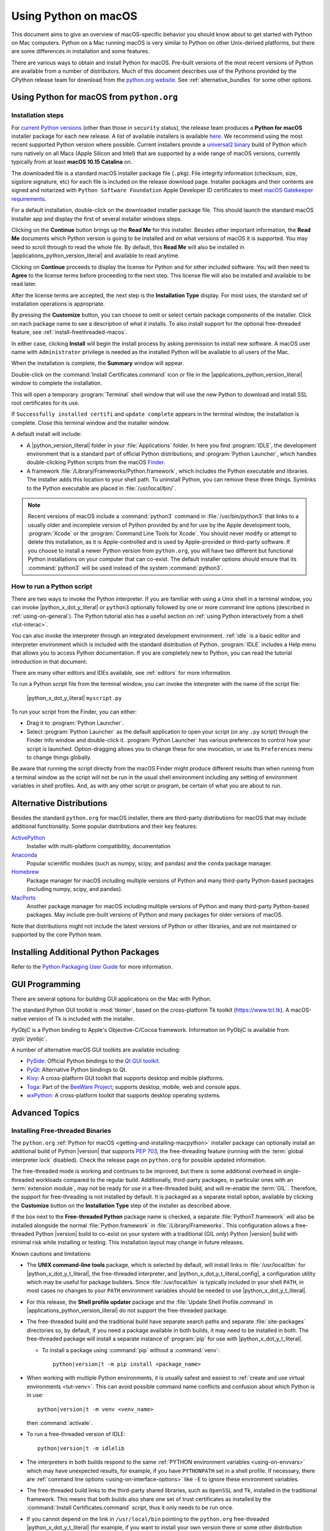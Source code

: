 
.. _using-on-mac:

*********************
Using Python on macOS
*********************

.. sectionauthor:: Bob Savage <bobsavage@mac.com>
.. sectionauthor:: Ned Deily <nad@python.org>

This document aims to give an overview of macOS-specific behavior you should
know about to get started with Python on Mac computers.
Python on a Mac running macOS is very similar to Python on other Unix-derived platforms,
but there are some differences in installation and some features.

There are various ways to obtain and install Python for macOS.
Pre-built versions of the most recent versions of Python are available
from a number of distributors. Much of this document describes use of
the Pythons provided by the CPython release team for download from
the `python.org website <https://www.python.org/downloads/>`_. See
:ref:`alternative_bundles` for some other options.

.. _getting-osx:
.. _getting-and-installing-macpython:

Using Python for macOS from ``python.org``
==========================================

Installation steps
------------------

For `current Python versions <https://www.python.org/downloads/>`_
(other than those in ``security`` status), the release team produces a
**Python for macOS** installer package for each new release.
A list of available installers
is available `here <https://www.python.org/downloads/macos/>`_.
We recommend using the most recent supported Python version where possible.
Current installers provide a
`universal2 binary <https://en.wikipedia.org/wiki/Universal_binary>`_ build
of Python which runs natively on all Macs (Apple Silicon and Intel) that are
supported by a wide range of macOS versions,
currently typically from at least **macOS 10.15 Catalina** on.

The downloaded file is a standard macOS installer package file (``.pkg``).
File integrity information (checksum, size, sigstore signature, etc) for each file is included
on the release download page. Installer packages and their contents are signed and notarized
with ``Python Software Foundation`` Apple Developer ID certificates
to meet `macOS Gatekeeper requirements <https://support.apple.com/en-us/102445>`_.

For a default installation, double-click on the downloaded installer package file.
This should launch the standard macOS Installer app and display the first of several
installer windows steps.

.. image:: mac_installer_01_introduction.png

Clicking on the **Continue** button brings up the **Read Me** for this installer.
Besides other important information, the **Read Me** documents which Python version is
going to be installed and on what versions of macOS it is supported. You may need
to scroll through to read the whole file. By default, this **Read Me** will also be
installed in |applications_python_version_literal| and available to read anytime.

.. image:: mac_installer_02_readme.png

Clicking on **Continue** proceeds to display the license for Python and for
other included software. You will then need to **Agree** to the license terms
before proceeding to the next step. This license file will also be installed
and available to be read later.

.. image:: mac_installer_03_license.png

After the license terms are accepted, the next step is the **Installation Type**
display. For most uses, the standard set of installation operations is appropriate.

.. image:: mac_installer_04_installation_type.png

By pressing the **Customize** button, you can choose to omit or select certain package
components of the installer. Click on each package name to see a description of
what it installs.
To also install support for the optional free-threaded feature,
see :ref:`install-freethreaded-macos`.

.. image:: mac_installer_05_custom_install.png

In either case, clicking **Install** will begin the install process by asking
permission to install new software. A macOS user name with ``Administrator`` privilege
is needed as the installed Python will be available to all users of the Mac.

When the installation is complete, the **Summary** window will appear.

.. image:: mac_installer_06_summary.png

Double-click on the :command:`Install Certificates.command`
icon or file in the |applications_python_version_literal| window to complete the
installation.

.. image:: mac_installer_07_applications.png

This will open a temporary :program:`Terminal` shell window that
will use the new Python to download and install SSL root certificates
for its use.

.. image:: mac_installer_08_install_certificates.png

If ``Successfully installed certifi`` and ``update complete`` appears
in the terminal window, the installation is complete.
Close this terminal window and the installer window.

A default install will include:

* A |python_version_literal| folder in your :file:`Applications` folder. In here
  you find :program:`IDLE`, the development environment that is a standard part of official
  Python distributions; and :program:`Python Launcher`, which handles double-clicking Python
  scripts from the macOS `Finder <https://support.apple.com/en-us/HT201732>`_.

* A framework :file:`/Library/Frameworks/Python.framework`, which includes the
  Python executable and libraries. The installer adds this location to your shell
  path. To uninstall Python, you can remove these three things.
  Symlinks to the Python executable are placed in :file:`/usr/local/bin/`.

.. note::

   Recent versions of macOS include a :command:`python3` command in :file:`/usr/bin/python3`
   that links to a usually older and incomplete version of Python provided by and for use by
   the Apple development tools, :program:`Xcode` or the :program:`Command Line Tools for Xcode`.
   You should never modify or attempt to delete this installation, as it is
   Apple-controlled and is used by Apple-provided or third-party software.  If
   you choose to install a newer Python version from ``python.org``, you will have
   two different but functional Python installations on your computer that
   can co-exist. The default installer options should ensure that its :command:`python3`
   will be used instead of the system :command:`python3`.

How to run a Python script
--------------------------

There are two ways to invoke the Python interpreter.
If you are familiar with using a Unix shell in a terminal
window, you can invoke |python_x_dot_y_literal| or ``python3`` optionally
followed by one or more command line options (described in :ref:`using-on-general`).
The Python tutorial also has a useful section on
:ref:`using Python interactively from a shell <tut-interac>`.

You can also invoke the interpreter through an integrated
development environment.
:ref:`idle` is a basic editor and interpreter environment
which is included with the standard distribution of Python.
:program:`IDLE` includes a Help menu that allows you to access Python documentation. If you
are completely new to Python, you can read the tutorial introduction
in that document.

There are many other editors and IDEs available, see :ref:`editors`
for more information.

To run a Python script file from the terminal window, you can
invoke the interpreter with the name of the script file:

    |python_x_dot_y_literal| ``myscript.py``

To run your script from the Finder, you can either:

* Drag it to :program:`Python Launcher`.

* Select :program:`Python Launcher` as the default application to open your
  script (or any ``.py`` script) through the Finder Info window and double-click it.
  :program:`Python Launcher` has various preferences to control how your script is
  launched. Option-dragging allows you to change these for one invocation, or use
  its ``Preferences`` menu to change things globally.

Be aware that running the script directly from the macOS Finder might
produce different results than when running from a terminal window as
the script will not be run in the usual shell environment including
any setting of environment variables in shell profiles.
And, as with any other script or program,
be certain of what you are about to run.

.. _alternative_bundles:

Alternative Distributions
=========================

Besides the standard ``python.org`` for macOS installer, there are third-party
distributions for macOS that may include additional functionality.
Some popular distributions and their key features:

`ActivePython <https://www.activestate.com/products/python/>`_
    Installer with multi-platform compatibility, documentation

`Anaconda <https://www.anaconda.com/download/>`_
    Popular scientific modules (such as numpy, scipy, and pandas) and the
    ``conda`` package manager.

`Homebrew <https://brew.sh>`_
    Package manager for macOS including multiple versions of Python and many
    third-party Python-based packages (including numpy, scipy, and pandas).

`MacPorts <https://www.macports.org>`_
    Another package manager for macOS including multiple versions of Python and many
    third-party Python-based packages. May include pre-built versions of Python and
    many packages for older versions of macOS.

Note that distributions might not include the latest versions of Python or
other libraries, and are not maintained or supported by the core Python team.

.. _mac-package-manager:

Installing Additional Python Packages
=====================================

Refer to the `Python Packaging User Guide`_ for more information.

.. _Python Packaging User Guide: https://packaging.python.org/en/latest/tutorials/installing-packages/


.. _osx-gui-scripts:

.. _gui-programming-on-the-mac:

GUI Programming
===============

There are several options for building GUI applications on the Mac with Python.

The standard Python GUI toolkit is :mod:`tkinter`, based on the cross-platform
Tk toolkit (https://www.tcl.tk). A macOS-native version of Tk is included with
the installer.

*PyObjC* is a Python binding to Apple's Objective-C/Cocoa framework.
Information on PyObjC is available from :pypi:`pyobjc`.

A number of alternative macOS GUI toolkits are available including:

* `PySide <https://www.qt.io/qt-for-python>`_: Official Python bindings to the
  `Qt GUI toolkit <https://wiki.qt.io/Qt_for_Python>`_.

* `PyQt <https://riverbankcomputing.com/software/pyqt/>`_: Alternative
  Python bindings to Qt.

* `Kivy <https://kivy.org>`_: A cross-platform GUI toolkit that supports
  desktop and mobile platforms.

* `Toga <https://toga.readthedocs.io>`_: Part of the `BeeWare Project
  <https://beeware.org>`_; supports desktop, mobile, web and console apps.

* `wxPython <https://wxpython.org>`_: A cross-platform toolkit that
  supports desktop operating systems.


Advanced Topics
===============

.. _install-freethreaded-macos:

Installing Free-threaded Binaries
---------------------------------

.. versionadded:: 3.13

The ``python.org`` :ref:`Python for macOS <getting-and-installing-macpython>`
installer package can optionally install an additional build of
Python |version| that supports :pep:`703`, the free-threading feature
(running with the :term:`global interpreter lock` disabled).
Check the release page on ``python.org`` for possible updated information.

The free-threaded mode is working and continues to be improved, but
there is some additional overhead in single-threaded workloads compared
to the regular build. Additionally, third-party packages, in particular ones
with an :term:`extension module`, may not be ready for use in a
free-threaded build, and will re-enable the :term:`GIL`.
Therefore, the support for free-threading
is not installed by default. It is packaged as a separate install option,
available by clicking the **Customize** button on the **Installation Type**
step of the installer as described above.

.. image:: mac_installer_09_custom_install_free_threaded.png

If the box next to the **Free-threaded Python** package name is checked,
a separate :file:`PythonT.framework` will also be installed
alongside the normal :file:`Python.framework` in :file:`/Library/Frameworks`.
This configuration allows a free-threaded Python |version| build to co-exist
on your system with a traditional (GIL only) Python |version| build with
minimal risk while installing or testing. This installation layout may
change in future releases.

Known cautions and limitations:

- The **UNIX command-line tools** package, which is selected by default,
  will install links in :file:`/usr/local/bin` for |python_x_dot_y_t_literal|,
  the free-threaded interpreter, and |python_x_dot_y_t_literal_config|,
  a configuration utility which may be useful for package builders.
  Since :file:`/usr/local/bin` is typically included in your shell ``PATH``,
  in most cases no changes to your ``PATH`` environment variables should
  be needed to use |python_x_dot_y_t_literal|.

- For this release, the **Shell profile updater** package and the
  :file:`Update Shell Profile.command` in |applications_python_version_literal|
  do not support the free-threaded package.

- The free-threaded build and the traditional build have separate search
  paths and separate :file:`site-packages` directories so, by default,
  if you need a package available in both builds, it may need to be installed in both.
  The free-threaded package will install a separate instance of :program:`pip` for use
  with |python_x_dot_y_t_literal|.

  - To install a package using :command:`pip` without a :command:`venv`:

    .. parsed-literal::

       python\ |version|\ t -m pip install <package_name>

- When working with multiple Python environments, it is usually safest and easiest
  to :ref:`create and use virtual environments <tut-venv>`.
  This can avoid possible command name conflicts and confusion about which Python is in use:

  .. parsed-literal::

     python\ |version|\ t -m venv <venv_name>


  then :command:`activate`.

- To run a free-threaded version of IDLE:

  .. parsed-literal::

     python\ |version|\ t -m idlelib


- The interpreters in both builds respond to the same
  :ref:`PYTHON environment variables <using-on-envvars>`
  which may have unexpected results, for example, if you have ``PYTHONPATH``
  set in a shell profile. If necessary, there are
  :ref:`command line options <using-on-interface-options>` like ``-E``
  to ignore these environment variables.

- The free-threaded build links to the third-party shared libraries,
  such as ``OpenSSL`` and ``Tk``, installed in the traditional framework.
  This means that both builds also share one set of trust certificates
  as installed by the :command:`Install Certificates.command` script,
  thus it only needs to be run once.

- If you cannot depend on the link in ``/usr/local/bin`` pointing to the
  ``python.org`` free-threaded |python_x_dot_y_t_literal| (for example, if you want
  to install your own version there or some other distribution does),
  you can explicitly set your shell ``PATH`` environment variable to
  include the ``PythonT`` framework ``bin`` directory:

  .. parsed-literal::

     export PATH="/Library/Frameworks/PythonT.framework/Versions/\ |version|\ /bin":"$PATH"

  The traditional framework installation by default does something similar,
  except for :file:`Python.framework`. Be aware that having both framework ``bin``
  directories in ``PATH`` can lead to confusion if there are duplicate names
  like |python_x_dot_y_literal| in both; which one is actually used depends on the order
  they appear in ``PATH``. The ``which python3.x`` or ``which python3.xt``
  commands can show which path is being used. Using virtual environments
  can help avoid such ambiguities. Another option might be to create
  a shell :command:`alias` to the desired interpreter, like:

  .. parsed-literal::

     alias py\ |version|\ ="/Library/Frameworks/Python.framework/Versions/\ |version|\ /bin/python\ |version|\ "
     alias py\ |version|\ t="/Library/Frameworks/PythonT.framework/Versions/\ |version|\ /bin/python\ |version|\ t"

Installing using the command line
---------------------------------

If you want to use automation to install the ``python.org`` installer package
(rather than by using the familiar macOS :program:`Installer` GUI app),
the macOS command line :command:`installer` utility lets you select non-default
options, too. If you are not familiar with :command:`installer`, it can be
somewhat cryptic (see :command:`man installer` for more information).
As an example, the following shell snippet shows one way to do it,
using the |x_dot_y_b2_literal| release and selecting the free-threaded interpreter
option:

.. parsed-literal::

    RELEASE="python-\ |version|\ 0b2-macos11.pkg"

    # download installer pkg
    curl -O \https://www.python.org/ftp/python/\ |version|\ .0/${RELEASE}

    # create installer choicechanges to customize the install:
    #    enable the PythonTFramework-\ |version|\  package
    #    while accepting the other defaults (install all other packages)
    cat > ./choicechanges.plist <<EOF
    <?xml version="1.0" encoding="UTF-8"?>
    <!DOCTYPE plist PUBLIC "-//Apple//DTD PLIST 1.0//EN" "\http://www.apple.com/DTDs/PropertyList-1.0.dtd">
    <plist version="1.0">
    <array>
            <dict>
                    <key>attributeSetting</key>
                    <integer>1</integer>
                    <key>choiceAttribute</key>
                    <string>selected</string>
                    <key>choiceIdentifier</key>
                    <string>org.python.Python.PythonTFramework-\ |version|\ </string>
            </dict>
    </array>
    </plist>
    EOF

    sudo installer -pkg ./${RELEASE} -applyChoiceChangesXML ./choicechanges.plist -target /


You can then test that both installer builds are now available with something like:

.. parsed-literal::

    $ # test that the free-threaded interpreter was installed if the Unix Command Tools package was enabled
    $ /usr/local/bin/python\ |version|\ t -VV
    Python \ |version|\ .0b2 free-threading build (v\ |version|\ .0b2:3a83b172af, Jun  5 2024, 12:57:31) [Clang 15.0.0 (clang-1500.3.9.4)]
    $ #    and the traditional interpreter
    $ /usr/local/bin/python\ |version|\  -VV
    Python \ |version|\ .0b2 (v\ |version|\ .0b2:3a83b172af, Jun  5 2024, 12:50:24) [Clang 15.0.0 (clang-1500.3.9.4)]
    $ # test that they are also available without the prefix if /usr/local/bin is on $PATH
    $ python\ |version|\ t -VV
    Python \ |version|\ .0b2 free-threading build (v\ |version|\ .0b2:3a83b172af, Jun  5 2024, 12:57:31) [Clang 15.0.0 (clang-1500.3.9.4)]
    $ python\ |version|\  -VV
    Python \ |version|\ .0b2 (v\ |version|\ .0b2:3a83b172af, Jun  5 2024, 12:50:24) [Clang 15.0.0 (clang-1500.3.9.4)]

.. note::

   Current ``python.org`` installers only install to fixed locations like
   :file:`/Library/Frameworks/`, :file:`/Applications`, and :file:`/usr/local/bin`.
   You cannot use the :command:`installer` ``-domain`` option to install to
   other locations.

.. _distributing-python-applications-on-the-mac:

Distributing Python Applications
--------------------------------

A range of tools exist for converting your Python code into a standalone
distributable application:

* :pypi:`py2app`: Supports creating macOS ``.app``
  bundles from a Python project.

* `Briefcase <https://briefcase.readthedocs.io>`_: Part of the `BeeWare Project
  <https://beeware.org>`_; a cross-platform packaging tool that supports
  creation of ``.app`` bundles on macOS, as well as managing signing and
  notarization.

* `PyInstaller <https://pyinstaller.org/>`_: A cross-platform packaging tool that creates
  a single file or folder as a distributable artifact.

App Store Compliance
--------------------

Apps submitted for distribution through the macOS App Store must pass Apple's
app review process. This process includes a set of automated validation rules
that inspect the submitted application bundle for problematic code.

The Python standard library contains some code that is known to violate these
automated rules. While these violations appear to be false positives, Apple's
review rules cannot be challenged. Therefore, it is necessary to modify the
Python standard library for an app to pass App Store review.

The Python source tree contains
:source:`a patch file <Mac/Resources/app-store-compliance.patch>` that will remove
all code that is known to cause issues with the App Store review process. This
patch is applied automatically when CPython is configured with the
:option:`--with-app-store-compliance` option.

This patch is not normally required to use CPython on a Mac; nor is it required
if you are distributing an app *outside* the macOS App Store. It is *only*
required if you are using the macOS App Store as a distribution channel.

Other Resources
===============

The `python.org Help page <https://www.python.org/about/help/>`_ has links to many useful resources.
The `Pythonmac-SIG mailing list <https://www.python.org/community/sigs/current/pythonmac-sig/>`_
is another support resource specifically for Python users and developers on the Mac.
